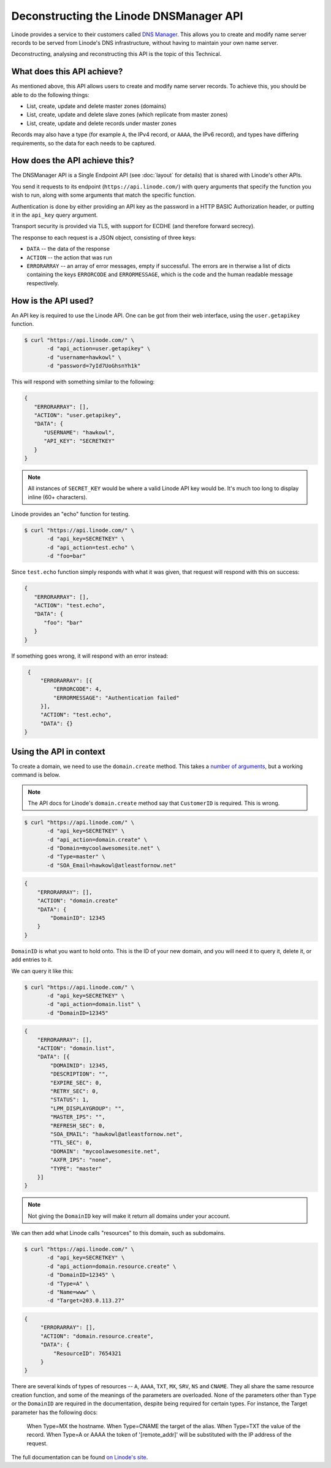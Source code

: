 Deconstructing the Linode DNSManager API
========================================

Linode provides a service to their customers called `DNS Manager <https://library.linode.com/dns-manager>`_.
This allows you to create and modify name server records to be served from Linode's DNS infrastructure, without having to maintain your own name server.

Deconstructing, analysing and reconstructing this API is the topic of this Technical.


What does this API achieve?
---------------------------

As mentioned above, this API allows users to create and modify name server records.
To achieve this, you should be able to do the following things:

* List, create, update and delete master zones (domains)
* List, create, update and delete slave zones (which replicate from master zones)
* List, create, update and delete records under master zones

Records may also have a type (for example ``A``, the IPv4 record, or ``AAAA``, the IPv6 record), and types have differing requirements, so the data for each needs to be captured.


How does the API achieve this?
------------------------------

The DNSManager API is a Single Endpoint API (see :doc:`layout` for details) that is shared with Linode's other APIs.

You send it requests to its endpoint (``https://api.linode.com/``) with query arguments that specify the function you wish to run, along with some arguments that match the specific function.

Authentication is done by either providing an API key as the password in a HTTP BASIC Authorization header, or putting it in the ``api_key`` query argument.

Transport security is provided via TLS, with support for ECDHE (and therefore forward secrecy).

The response to each request is a JSON object, consisting of three keys:

* ``DATA`` -- the data of the response
* ``ACTION`` -- the action that was run
* ``ERRORARRAY`` -- an array of error messages, empty if successful.
  The errors are in therwise a list of dicts containing the keys ``ERRORCODE`` and ``ERRORMESSAGE``, which is the code and the human readable message respectively.


How is the API used?
--------------------

An API key is required to use the Linode API.
One can be got from their web interface, using the ``user.getapikey`` function.

.. code-block:: sh

   $ curl "https://api.linode.com/" \
          -d "api_action=user.getapikey" \
	  -d "username=hawkowl" \
	  -d "password=7yId7UoGhsnYh1k"

This will respond with something similar to the following:

.. code-block:: json

    {
       "ERRORARRAY": [],
       "ACTION": "user.getapikey",
       "DATA": {
          "USERNAME": "hawkowl",
	  "API_KEY": "SECRETKEY"
       }
    }

.. note::
   
   All instances of ``SECRET_KEY`` would be where a valid Linode API key would be.
   It's much too long to display inline (60+ characters).

Linode provides an "echo" function for testing.

.. code-block:: sh

   $ curl "https://api.linode.com/" \
          -d "api_key=SECRETKEY" \
          -d "api_action=test.echo" \
	  -d "foo=bar"

Since ``test.echo`` function simply responds with what it was given, that request will respond with this on success:

.. code-block:: json

    {
       "ERRORARRAY": [],
       "ACTION": "test.echo",
       "DATA": {
          "foo": "bar"
       }
    }

If something goes wrong, it will respond with an error instead:

.. code-block:: json

     {
         "ERRORARRAY": [{
	     "ERRORCODE": 4,
	     "ERRORMESSAGE": "Authentication failed"
	 }],
	 "ACTION": "test.echo",
	 "DATA": {}
    }


Using the API in context
------------------------

To create a domain, we need to use the ``domain.create`` method.
This takes a `number of arguments <https://www.linode.com/api/dns/domain.create>`_, but a working command is below.

.. note::
   
   The API docs for Linode's ``domain.create`` method say that ``CustomerID`` is required.
   This is wrong.

.. code-block:: sh

   $ curl "https://api.linode.com/" \
          -d "api_key=SECRETKEY" \
          -d "api_action=domain.create" \
	  -d "Domain=mycoolawesomesite.net" \
	  -d "Type=master" \
	  -d "SOA_Email=hawkowl@atleastfornow.net"

.. code-block:: json

    {
        "ERRORARRAY": [],
	"ACTION": "domain.create"
	"DATA": {
	    "DomainID": 12345
	}
    }

``DomainID`` is what you want to hold onto.
This is the ID of your new domain, and you will need it to query it, delete it, or add entries to it.

We can query it like this:

.. code-block:: sh

   $ curl "https://api.linode.com/" \
          -d "api_key=SECRETKEY" \
          -d "api_action=domain.list" \
	  -d "DomainID=12345"

.. code-block:: json

    {
        "ERRORARRAY": [],
	"ACTION": "domain.list",
	"DATA": [{
            "DOMAINID": 12345,
            "DESCRIPTION": "",
            "EXPIRE_SEC": 0,
            "RETRY_SEC": 0,
            "STATUS": 1,
            "LPM_DISPLAYGROUP": "",
            "MASTER_IPS": "",
            "REFRESH_SEC": 0,
            "SOA_EMAIL": "hawkowl@atleastfornow.net",
            "TTL_SEC": 0,
            "DOMAIN": "mycoolawesomesite.net",
            "AXFR_IPS": "none",
            "TYPE": "master"
	}]	
    }

.. note::
   
   Not giving the ``DomainID`` key will make it return all domains under your account.

We can then add what Linode calls "resources" to this domain, such as subdomains.

.. code-block:: sh

   $ curl "https://api.linode.com/" \
          -d "api_key=SECRETKEY" \
          -d "api_action=domain.resource.create" \
	  -d "DomainID=12345" \
	  -d "Type=A" \
	  -d "Name=www" \
	  -d "Target=203.0.113.27"

.. code-block:: json

   {
        "ERRORARRAY": [],
	"ACTION": "domain.resource.create",
	"DATA": {
	    "ResourceID": 7654321
	}
   }

There are several kinds of types of resources -- ``A``, ``AAAA``, ``TXT``, ``MX``, ``SRV``, ``NS`` and ``CNAME``.
They all share the same resource creation function, and some of the meanings of the parameters are overloaded.
None of the parameters other than ``Type`` or the ``DomainID`` are required in the documentation, despite being required for certain types.
For instance, the Target parameter has the following docs:

.. epigraph::

   When Type=MX the hostname. When Type=CNAME the target of the alias. When Type=TXT the value of the record. When Type=A or AAAA the token of '[remote_addr]' will be substituted with the IP address of the request.

The full documentation can be found `on Linode's site <https://www.linode.com/api/dns/domain.resource.create>`_.
